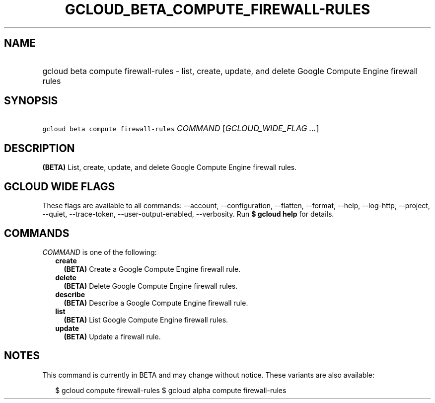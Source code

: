 
.TH "GCLOUD_BETA_COMPUTE_FIREWALL\-RULES" 1



.SH "NAME"
.HP
gcloud beta compute firewall\-rules \- list, create, update, and delete Google Compute Engine firewall rules



.SH "SYNOPSIS"
.HP
\f5gcloud beta compute firewall\-rules\fR \fICOMMAND\fR [\fIGCLOUD_WIDE_FLAG\ ...\fR]



.SH "DESCRIPTION"

\fB(BETA)\fR List, create, update, and delete Google Compute Engine firewall
rules.



.SH "GCLOUD WIDE FLAGS"

These flags are available to all commands: \-\-account, \-\-configuration,
\-\-flatten, \-\-format, \-\-help, \-\-log\-http, \-\-project, \-\-quiet,
\-\-trace\-token, \-\-user\-output\-enabled, \-\-verbosity. Run \fB$ gcloud
help\fR for details.



.SH "COMMANDS"

\f5\fICOMMAND\fR\fR is one of the following:

.RS 2m
.TP 2m
\fBcreate\fR
\fB(BETA)\fR Create a Google Compute Engine firewall rule.

.TP 2m
\fBdelete\fR
\fB(BETA)\fR Delete Google Compute Engine firewall rules.

.TP 2m
\fBdescribe\fR
\fB(BETA)\fR Describe a Google Compute Engine firewall rule.

.TP 2m
\fBlist\fR
\fB(BETA)\fR List Google Compute Engine firewall rules.

.TP 2m
\fBupdate\fR
\fB(BETA)\fR Update a firewall rule.


.RE
.sp

.SH "NOTES"

This command is currently in BETA and may change without notice. These variants
are also available:

.RS 2m
$ gcloud compute firewall\-rules
$ gcloud alpha compute firewall\-rules
.RE


